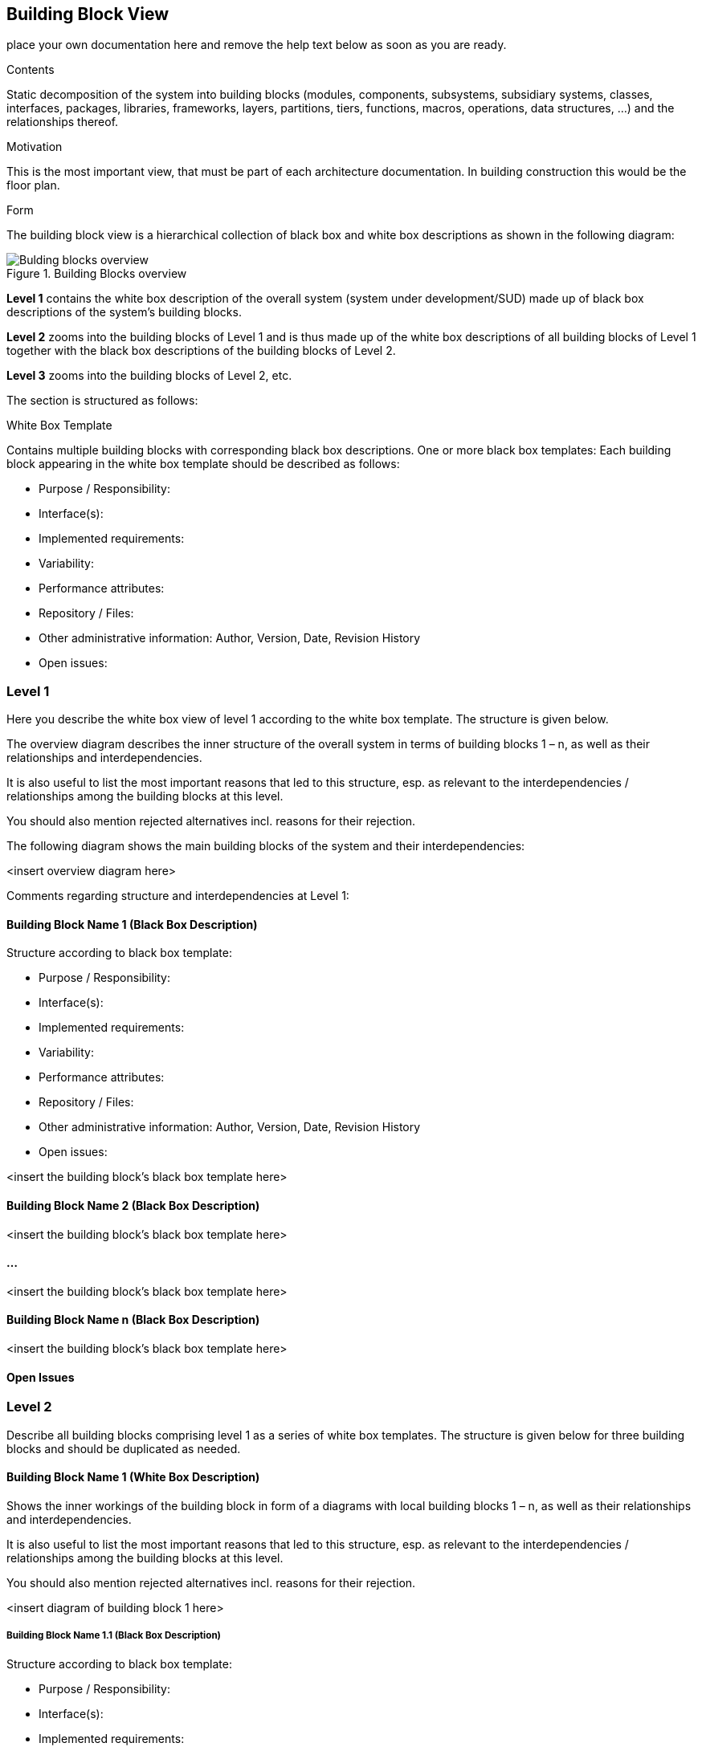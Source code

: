 ifndef::env-github[]
[[section-building-block-view]]
== Building Block View
endif::env-github[]
ifdef::env-github[]
link:04-Solution-Strategy[< Solution Strategy] | link:06-Runtime-View[Runtime View >] 

endif::env-github[]

place your own documentation here and remove the help text below as soon as you are ready.

ifdef::env-github[]
link:04-Solution-Strategy[< Solution Strategy] | link:06-Runtime-View[Runtime View >] 

endif::env-github[]


[role="arc42help"]
****
.Contents
Static decomposition of the system into building blocks (modules, components, subsystems, subsidiary systems, classes, interfaces, packages, libraries, frameworks, layers, partitions, tiers, functions, macros, operations, data structures, …) and the relationships thereof.

.Motivation
This is the most important view, that must be part of each architecture documentation. In building construction this would be the floor plan.

.Form
The building block view is a hierarchical collection of black box and white box descriptions as shown in the following diagram:

.Building Blocks overview
image::sections/images/05_building_blocks.png["Bulding blocks overview", align="center", scaledwidth="75%"]

*Level 1* contains the white box description of the overall system (system
under development/SUD) made up of black box descriptions of the
system’s building blocks.

*Level 2* zooms into the building blocks of Level 1 and is thus made up of
the white box descriptions of all building blocks of Level 1 together
with the black box descriptions of the building blocks of Level 2.

*Level 3* zooms into the building blocks of Level 2, etc.

The section is structured as follows:

.White Box Template
Contains multiple building blocks with corresponding black box descriptions.
One or more black box templates:
Each building block appearing in the white box template should be described as follows:

* Purpose / Responsibility:
* Interface(s):
* Implemented requirements:
* Variability:
* Performance attributes:
* Repository / Files:
* Other administrative information: Author, Version, Date, Revision History
* Open issues:

****

=== Level 1
[role="arc42help"]
****
Here you describe the white box view of level 1 according to the white box template. The structure is given below.

The overview diagram describes the inner structure of the overall system in terms of building blocks 1 – n, as well as their relationships and interdependencies.

It is also useful to list the most important reasons that led to this structure, esp. as relevant to the interdependencies / relationships among the building blocks at this level.

You should also mention rejected alternatives incl. reasons for their rejection.
****

The following diagram shows the main building blocks of the system and their interdependencies:

<insert overview diagram here>

Comments regarding structure and interdependencies at Level 1:

==== Building Block Name 1 (Black Box Description)
[role="arc42help"]
****
Structure according to black box template:

* Purpose / Responsibility:
* Interface(s):
* Implemented requirements:
* Variability:
* Performance attributes:
* Repository / Files:
* Other administrative information: Author, Version, Date, Revision History
* Open issues:

****

<insert the building block’s black box template here>

==== Building Block Name 2 (Black Box Description)

<insert the building block’s black box template here>

==== ...

<insert the building block’s black box template here>

==== Building Block Name n (Black Box Description)

<insert the building block’s black box template here>

==== Open Issues

=== Level 2

[role="arc42help"]
****
Describe all building blocks comprising level 1 as a series of white box templates. The structure is given below for three building blocks and should be duplicated as needed.
****

==== Building Block Name 1 (White Box Description)

[role="arc42help"]
****
Shows the inner workings of the building block in form of a diagrams with local building blocks 1 – n, as well as their relationships and interdependencies.

It is also useful to list the most important reasons that led to this structure, esp. as relevant to the interdependencies / relationships among the building blocks at this level.

You should also mention rejected alternatives incl. reasons for their rejection.
****
<insert diagram of building block 1 here>

===== Building Block Name 1.1 (Black Box Description)
[role="arc42help"]
****
Structure according to black box template:

* Purpose / Responsibility:
* Interface(s):
* Implemented requirements:
* Variability:
* Performance attributes:
* Repository / Files:
* Other administrative information: Author, Version, Date, Revision History
* Open issues:

****

===== Building Block Name 1.2 (Black Box Description)

Structure according to black box template

===== ...

===== Building Block Name 1.n (Black Box Description)
[role="arc42help"]
****
Structure according to black box template

****

===== Description of Relationships

===== Open Issues

==== Building Block Name 2 (White Box Description)

…

<insert diagram of building block 2 here>

===== Building Block Name 2.1 (Black Box Description)

Structure according to black box template

===== Building Block Name 2.2 (Black Box Description)
[role="arc42help"]
****
Structure according to black box template
****

===== ...

===== Building Block Name 2.n (Black Box Description)
[role="arc42help"]
****
Structure according to black box template
****

===== Description of Relationships

===== Open Issues

==== Building Block Name 3 (White Box Description)

...

<insert diagram of building block 3 here>

===== Building Block Name 3.1 (Black Box Description)
[role="arc42help"]
****
Structure according to black box template
****

===== Building Block Name 3.2 (Black Box Description)
[role="arc42help"]
****
Structure according to black box template
****
===== ...

===== Building Block Name 3.n (Black Box Description)
[role="arc42help"]
****
Structure according to black box template
****

===== Description of Relationships

===== Open Issues

=== Level 3
[role="arc42help"]
****
Describe all building blocks comprising level 2 as a series of white box templates. The structure is identical to the structure of level 2. Duplicate the corresponding sub-sections as needed.
Simply use this section structure for any additional levels you would like to describe.
****
